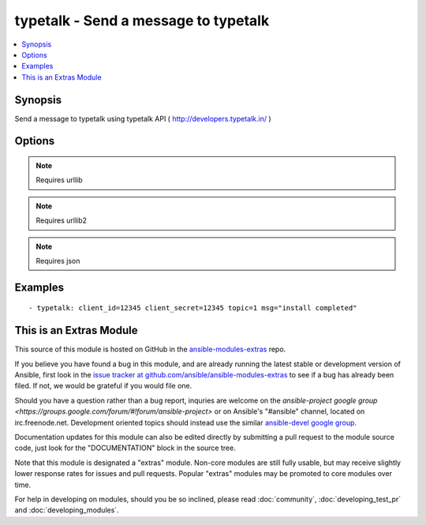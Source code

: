 .. _typetalk:


typetalk - Send a message to typetalk
+++++++++++++++++++++++++++++++++++++

.. contents::
   :local:
   :depth: 1



Synopsis
--------

.. versionadded:: 1.6

Send a message to typetalk using typetalk API ( http://developers.typetalk.in/ )

Options
-------

.. raw:: html

    <table border=1 cellpadding=4>
    <tr>
    <th class="head">parameter</th>
    <th class="head">required</th>
    <th class="head">default</th>
    <th class="head">choices</th>
    <th class="head">comments</th>
    </tr>
            <tr>
    <td>client_id</td>
    <td>yes</td>
    <td></td>
        <td><ul></ul></td>
        <td>OAuth2 client ID</td>
    </tr>
            <tr>
    <td>client_secret</td>
    <td>yes</td>
    <td></td>
        <td><ul></ul></td>
        <td>OAuth2 client secret</td>
    </tr>
            <tr>
    <td>msg</td>
    <td>yes</td>
    <td></td>
        <td><ul></ul></td>
        <td>message body</td>
    </tr>
            <tr>
    <td>topic</td>
    <td>yes</td>
    <td></td>
        <td><ul></ul></td>
        <td>topic id to post message</td>
    </tr>
        </table>


.. note:: Requires urllib


.. note:: Requires urllib2


.. note:: Requires json


Examples
--------

.. raw:: html

    <br/>


::

    - typetalk: client_id=12345 client_secret=12345 topic=1 msg="install completed"



    
This is an Extras Module
------------------------

This source of this module is hosted on GitHub in the `ansible-modules-extras <http://github.com/ansible/ansible-modules-extras>`_ repo.
  
If you believe you have found a bug in this module, and are already running the latest stable or development version of Ansible, first look in the `issue tracker at github.com/ansible/ansible-modules-extras <http://github.com/ansible/ansible-modules-extras>`_ to see if a bug has already been filed.  If not, we would be grateful if you would file one.

Should you have a question rather than a bug report, inquries are welcome on the `ansible-project google group <https://groups.google.com/forum/#!forum/ansible-project>` or on Ansible's "#ansible" channel, located on irc.freenode.net.   Development oriented topics should instead use the similar `ansible-devel google group <https://groups.google.com/forum/#!forum/ansible-project>`_.

Documentation updates for this module can also be edited directly by submitting a pull request to the module source code, just look for the "DOCUMENTATION" block in the source tree.

Note that this module is designated a "extras" module.  Non-core modules are still fully usable, but may receive slightly lower response rates for issues and pull requests.
Popular "extras" modules may be promoted to core modules over time.

    
For help in developing on modules, should you be so inclined, please read :doc:`community`, :doc:`developing_test_pr` and :doc:`developing_modules`.

